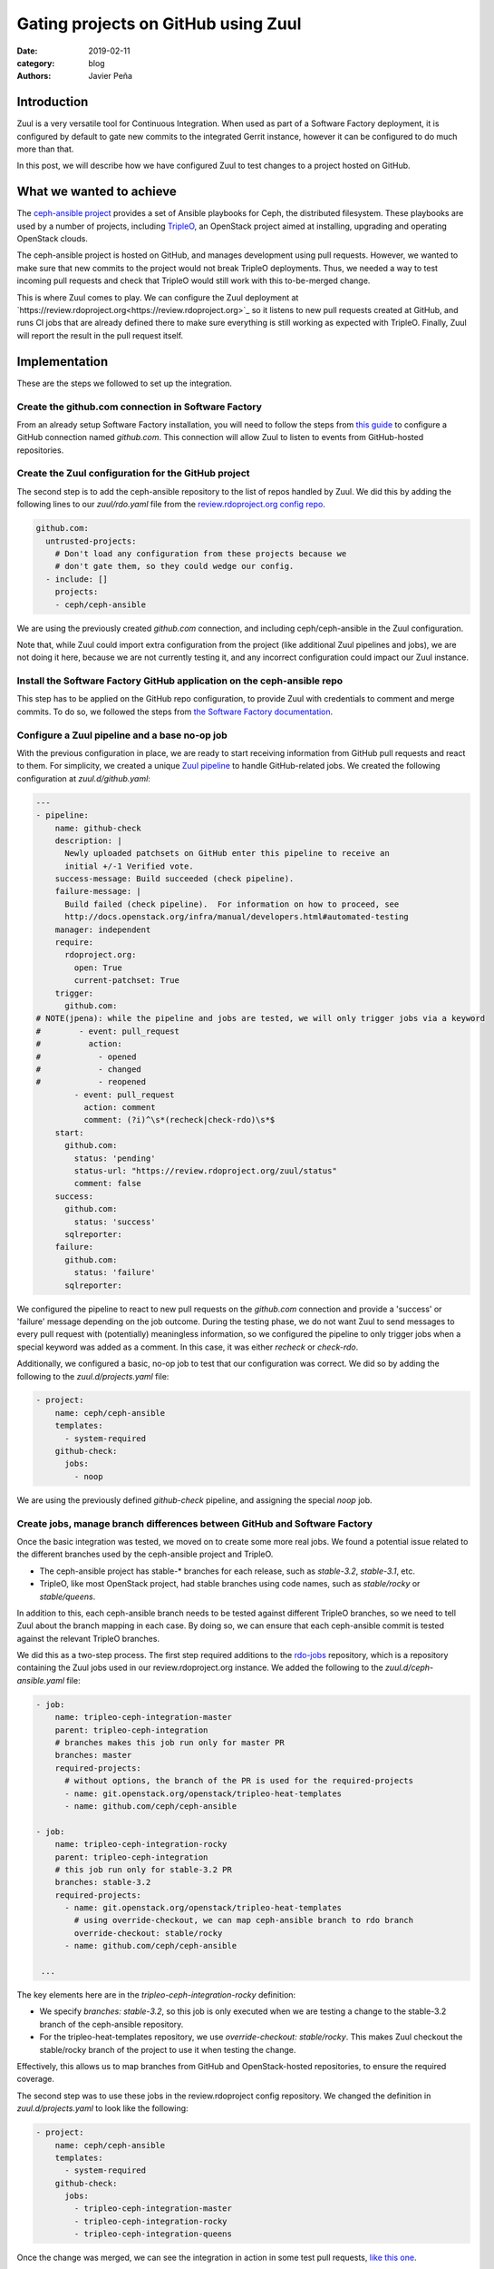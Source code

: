 Gating projects on GitHub using Zuul
####################################

:date: 2019-02-11
:category: blog
:authors: Javier Peña

Introduction
============

Zuul is a very versatile tool for Continuous Integration. When used as part of
a Software Factory deployment, it is configured by default to gate new commits
to the integrated Gerrit instance, however it can be configured to do much more
than that.

In this post, we will describe how we have configured Zuul to test changes to a
project hosted on GitHub.


What we wanted to achieve
=========================

The `ceph-ansible project <https://github.com/ceph/ceph-ansible/>`_ provides a
set of Ansible playbooks for Ceph, the distributed filesystem. These playbooks
are used by a number of projects, including `TripleO <http://tripleo.org/>`_,
an OpenStack project aimed at installing, upgrading and operating OpenStack
clouds.

The ceph-ansible project is hosted on GitHub, and manages development using
pull requests. However, we wanted to make sure that new commits to the project
would not break TripleO deployments. Thus, we needed a way to test incoming
pull requests and check that TripleO would still work with this to-be-merged
change.

This is where Zuul comes to play. We can configure the Zuul deployment at
`https://review.rdoproject.org<https://review.rdoproject.org>`_ so it listens to new pull requests created at
GitHub, and runs CI jobs that are already defined there to make sure everything
is still working as expected with TripleO. Finally, Zuul will report the result
in the pull request itself.


Implementation
==============

These are the steps we followed to set up the integration.

Create the github.com connection in Software Factory
----------------------------------------------------

From an already setup Software Factory installation, you will need to follow
the steps from `this guide <https://softwarefactory-project.io/docs/operator/zuul_operator.html?highlight=github_connections#create-a-github-app>`_ to
configure a GitHub connection named *github.com*. This connection will allow
Zuul to listen to events from GitHub-hosted repositories.

Create the Zuul configuration for the GitHub project
----------------------------------------------------

The second step is to add the ceph-ansible repository to the list of repos
handled by Zuul. We did this by adding the following lines to our *zuul/rdo.yaml*
file from the `review.rdoproject.org config repo <https://github.com/rdo-infra/review.rdoproject.org-config>`_.

.. code-block:: YAML

    github.com:
      untrusted-projects:
        # Don't load any configuration from these projects because we
        # don't gate them, so they could wedge our config.
      - include: []
        projects:
        - ceph/ceph-ansible

We are using the previously created *github.com* connection, and including
ceph/ceph-ansible in the Zuul configuration.

Note that, while Zuul could import extra configuration from the project (like
additional Zuul pipelines and jobs), we are not doing it here, because we are
not currently testing it, and any incorrect configuration could impact our Zuul
instance.

Install the Software Factory GitHub application on the ceph-ansible repo
------------------------------------------------------------------------

This step has to be applied on the GitHub repo configuration, to provide Zuul
with credentials to comment and merge commits. To do so, we followed the steps
from `the Software Factory documentation <https://softwarefactory-project.io/docs/user/zuul_user.html#install-a-github-app>`_.

Configure a Zuul pipeline and a base no-op job
----------------------------------------------

With the previous configuration in place, we are ready to start receiving
information from GitHub pull requests and react to them. For simplicity, we
created a unique `Zuul pipeline <https://zuul-ci.org/docs/zuul/admin/quick-start.html?highlight=pipeline#configure-zuul-pipelines>`_
to handle GitHub-related jobs. We created the following configuration at
*zuul.d/github.yaml*:

.. code-block:: YAML

    ---
    - pipeline:
        name: github-check
        description: |
          Newly uploaded patchsets on GitHub enter this pipeline to receive an
          initial +/-1 Verified vote.
        success-message: Build succeeded (check pipeline).
        failure-message: |
          Build failed (check pipeline).  For information on how to proceed, see
          http://docs.openstack.org/infra/manual/developers.html#automated-testing
        manager: independent
        require:
          rdoproject.org:
            open: True
            current-patchset: True
        trigger:
          github.com:
    # NOTE(jpena): while the pipeline and jobs are tested, we will only trigger jobs via a keyword
    #        - event: pull_request
    #          action:
    #            - opened
    #            - changed
    #            - reopened
            - event: pull_request
              action: comment
              comment: (?i)^\s*(recheck|check-rdo)\s*$
        start:
          github.com:
            status: 'pending'
            status-url: "https://review.rdoproject.org/zuul/status"
            comment: false
        success:
          github.com:
            status: 'success'
          sqlreporter:
        failure:
          github.com:
            status: 'failure'
          sqlreporter:

We configured the pipeline to react to new pull requests on the *github.com*
connection and provide a 'success' or 'failure' message depending on the job
outcome. During the testing phase, we do not want Zuul to send messages to
every pull request with (potentially) meaningless information, so we configured
the pipeline to only trigger jobs when a special keyword was added as a comment.
In this case, it was either *recheck* or *check-rdo*.

Additionally, we configured a basic, no-op job to test that our configuration
was correct. We did so by adding the following to the *zuul.d/projects.yaml*
file:

.. code-block:: YAML

    - project:
        name: ceph/ceph-ansible
        templates:
          - system-required
        github-check:
          jobs:
            - noop

We are using the previously defined *github-check* pipeline, and assigning the
special *noop* job.

Create jobs, manage branch differences between GitHub and Software Factory
--------------------------------------------------------------------------

Once the basic integration was tested, we moved on to create some more real
jobs. We found a potential issue related to the different branches used by the
ceph-ansible project and TripleO.

* The ceph-ansible project has stable-* branches for each release, such as
  *stable-3.2*, *stable-3.1*, etc.
* TripleO, like most OpenStack project, had stable branches using code names,
  such as *stable/rocky* or *stable/queens*.

In addition to this, each ceph-ansible branch needs to be tested against
different TripleO branches, so we need to tell Zuul about the branch mapping
in each case. By doing so, we can ensure that each ceph-ansible commit is
tested against the relevant TripleO branches.

We did this as a two-step process. The first step required additions to the
`rdo-jobs <https://github.com/rdo-infra/rdo-jobs>`_ repository, which is a
repository containing the Zuul jobs used in our review.rdoproject.org instance.
We added the following to the *zuul.d/ceph-ansible.yaml* file:

.. code-block:: YAML

    - job:
        name: tripleo-ceph-integration-master
        parent: tripleo-ceph-integration
        # branches makes this job run only for master PR
        branches: master
        required-projects:
          # without options, the branch of the PR is used for the required-projects
          - name: git.openstack.org/openstack/tripleo-heat-templates
          - name: github.com/ceph/ceph-ansible

    - job:
        name: tripleo-ceph-integration-rocky
        parent: tripleo-ceph-integration
        # this job run only for stable-3.2 PR
        branches: stable-3.2
        required-projects:
          - name: git.openstack.org/openstack/tripleo-heat-templates
            # using override-checkout, we can map ceph-ansible branch to rdo branch
            override-checkout: stable/rocky
          - name: github.com/ceph/ceph-ansible

     ...

The key elements here are in the *tripleo-ceph-integration-rocky* definition:

* We specify *branches: stable-3.2*, so this job is only executed when we are
  testing a change to the stable-3.2 branch of the ceph-ansible repository.
* For the tripleo-heat-templates repository, we use
  *override-checkout: stable/rocky*. This makes Zuul checkout the stable/rocky
  branch of the project to use it when testing the change.

Effectively, this allows us to map branches from GitHub and OpenStack-hosted
repositories, to ensure the required coverage.

The second step was to use these jobs in the review.rdoproject config
repository. We changed the definition in *zuul.d/projects.yaml* to look like
the following:

.. code-block:: YAML

    - project:
        name: ceph/ceph-ansible
        templates:
          - system-required
        github-check:
          jobs:
            - tripleo-ceph-integration-master
            - tripleo-ceph-integration-rocky
            - tripleo-ceph-integration-queens

Once the change was merged, we can see the integration in action in some test
pull requests, `like this one <https://github.com/ceph/ceph-ansible/pull/3398>`_.


Additional thoughts and next steps
==================================

With the basic integration in place and working for different branches, we can
now move to the next step, and integrate a complete TripleO-based job. This
will allow us to fulfill our initial goal of gating commits to the ceph-ansible
project using TripleO jobs.

By using the Zuul integration, we can take advantage of some of its advanced
features, like testing cross-project dependencies using the
`Depends-On <https://zuul-ci.org/docs/zuul/user/gating.html?highlight=depends#cross-project-dependencies>`_ keyword,
or using Zuul not only to check jobs, but also as a gatekeeper to merge
commits all CI jobs are successful.

Finally, during the test phase the Zuul jobs are only triggered when a specially
crafted message is added to the GitHub PR as a comment. Once jobs are stable,
we will be able to remove this requirement, and trigger jobs for every commit.
